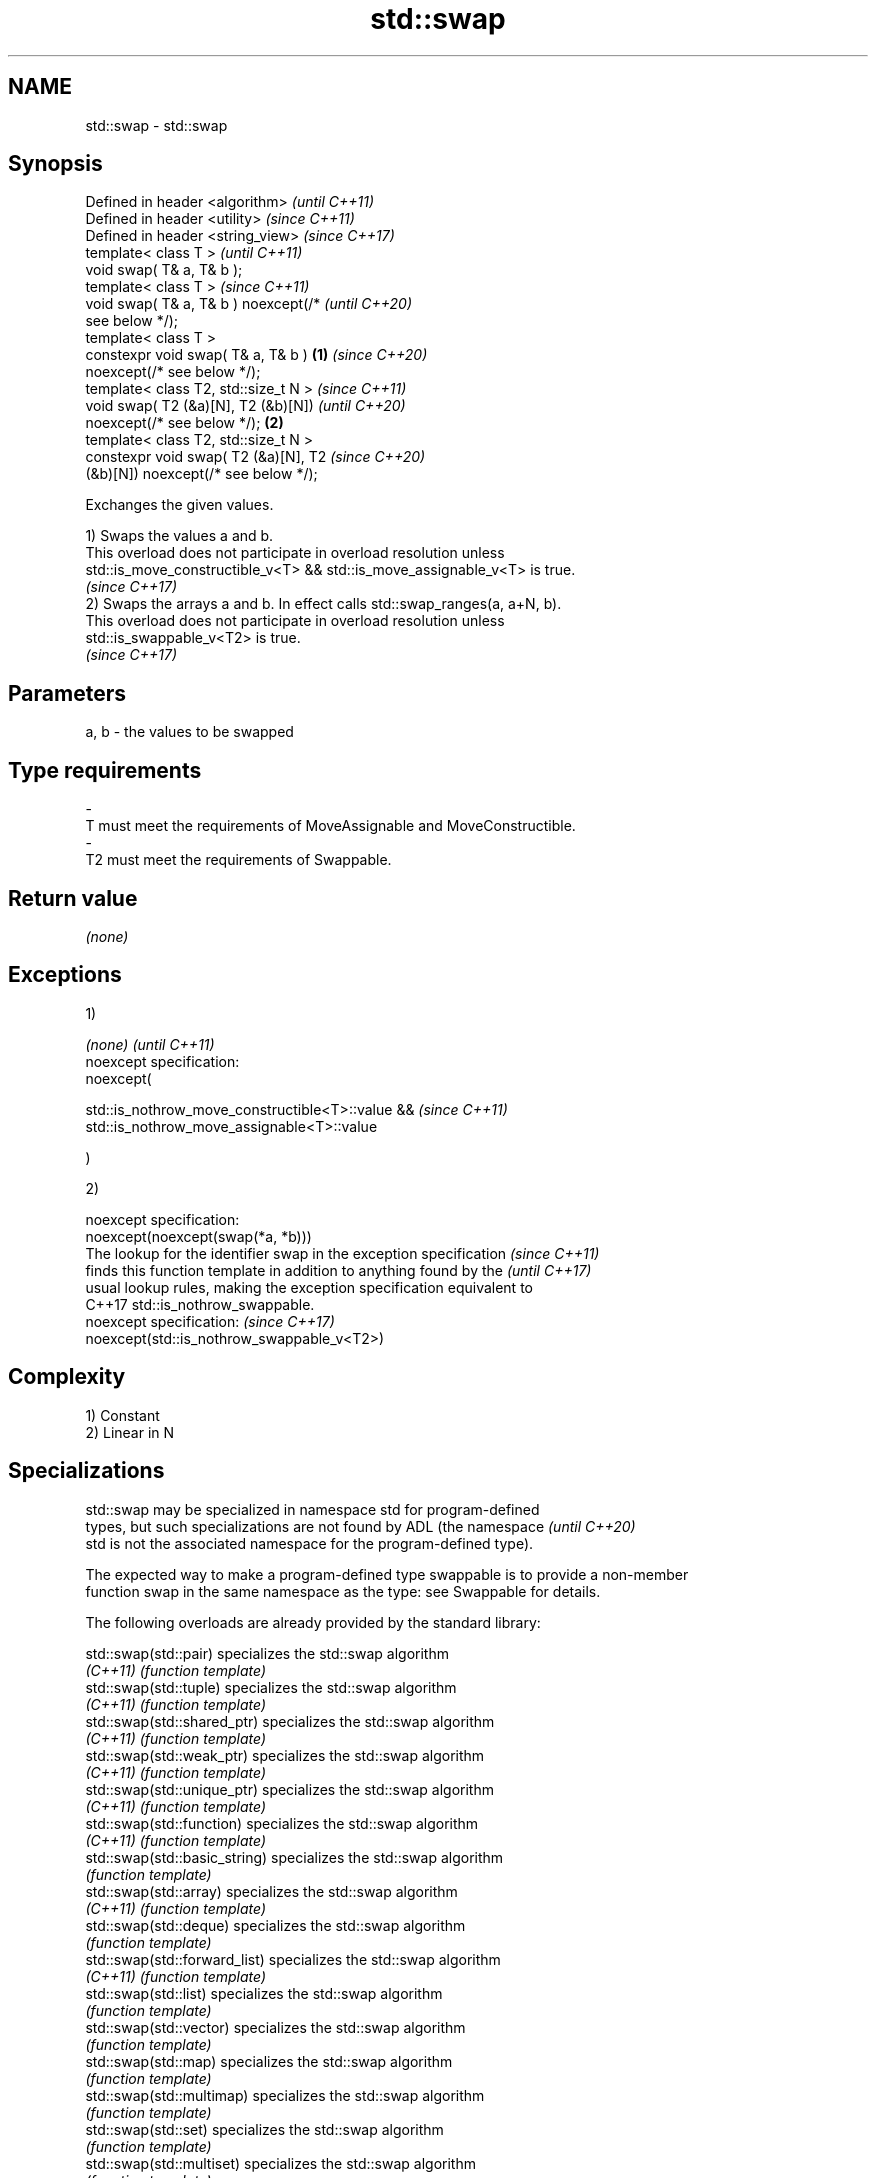 .TH std::swap 3 "2022.07.31" "http://cppreference.com" "C++ Standard Libary"
.SH NAME
std::swap \- std::swap

.SH Synopsis
   Defined in header <algorithm>              \fI(until C++11)\fP
   Defined in header <utility>                \fI(since C++11)\fP
   Defined in header <string_view>            \fI(since C++17)\fP
   template< class T >                                      \fI(until C++11)\fP
   void swap( T& a, T& b );
   template< class T >                                      \fI(since C++11)\fP
   void swap( T& a, T& b ) noexcept(/*                      \fI(until C++20)\fP
   see below */);
   template< class T >
   constexpr void swap( T& a, T& b )      \fB(1)\fP               \fI(since C++20)\fP
   noexcept(/* see below */);
   template< class T2, std::size_t N >                                    \fI(since C++11)\fP
   void swap( T2 (&a)[N], T2 (&b)[N])                                     \fI(until C++20)\fP
   noexcept(/* see below */);                 \fB(2)\fP
   template< class T2, std::size_t N >
   constexpr void swap( T2 (&a)[N], T2                                    \fI(since C++20)\fP
   (&b)[N]) noexcept(/* see below */);

   Exchanges the given values.

   1) Swaps the values a and b.
   This overload does not participate in overload resolution unless
   std::is_move_constructible_v<T> && std::is_move_assignable_v<T> is true.
   \fI(since C++17)\fP
   2) Swaps the arrays a and b. In effect calls std::swap_ranges(a, a+N, b).
   This overload does not participate in overload resolution unless
   std::is_swappable_v<T2> is true.
   \fI(since C++17)\fP

.SH Parameters

   a, b              -              the values to be swapped
.SH Type requirements
   -
   T must meet the requirements of MoveAssignable and MoveConstructible.
   -
   T2 must meet the requirements of Swappable.

.SH Return value

   \fI(none)\fP

.SH Exceptions

   1)

   \fI(none)\fP                                          \fI(until C++11)\fP
   noexcept specification:
   noexcept(

   std::is_nothrow_move_constructible<T>::value && \fI(since C++11)\fP
   std::is_nothrow_move_assignable<T>::value

   )

   2)

   noexcept specification:
   noexcept(noexcept(swap(*a, *b)))
   The lookup for the identifier swap in the exception specification      \fI(since C++11)\fP
   finds this function template in addition to anything found by the      \fI(until C++17)\fP
   usual lookup rules, making the exception specification equivalent to
   C++17 std::is_nothrow_swappable.
   noexcept specification:                                                \fI(since C++17)\fP
   noexcept(std::is_nothrow_swappable_v<T2>)

.SH Complexity

   1) Constant
   2) Linear in N

.SH Specializations

   std::swap may be specialized in namespace std for program-defined
   types, but such specializations are not found by ADL (the namespace    \fI(until C++20)\fP
   std is not the associated namespace for the program-defined type).

   The expected way to make a program-defined type swappable is to provide a non-member
   function swap in the same namespace as the type: see Swappable for details.

   The following overloads are already provided by the standard library:

   std::swap(std::pair)                specializes the std::swap algorithm
   \fI(C++11)\fP                             \fI(function template)\fP
   std::swap(std::tuple)               specializes the std::swap algorithm
   \fI(C++11)\fP                             \fI(function template)\fP
   std::swap(std::shared_ptr)          specializes the std::swap algorithm
   \fI(C++11)\fP                             \fI(function template)\fP
   std::swap(std::weak_ptr)            specializes the std::swap algorithm
   \fI(C++11)\fP                             \fI(function template)\fP
   std::swap(std::unique_ptr)          specializes the std::swap algorithm
   \fI(C++11)\fP                             \fI(function template)\fP
   std::swap(std::function)            specializes the std::swap algorithm
   \fI(C++11)\fP                             \fI(function template)\fP
   std::swap(std::basic_string)        specializes the std::swap algorithm
                                       \fI(function template)\fP
   std::swap(std::array)               specializes the std::swap algorithm
   \fI(C++11)\fP                             \fI(function template)\fP
   std::swap(std::deque)               specializes the std::swap algorithm
                                       \fI(function template)\fP
   std::swap(std::forward_list)        specializes the std::swap algorithm
   \fI(C++11)\fP                             \fI(function template)\fP
   std::swap(std::list)                specializes the std::swap algorithm
                                       \fI(function template)\fP
   std::swap(std::vector)              specializes the std::swap algorithm
                                       \fI(function template)\fP
   std::swap(std::map)                 specializes the std::swap algorithm
                                       \fI(function template)\fP
   std::swap(std::multimap)            specializes the std::swap algorithm
                                       \fI(function template)\fP
   std::swap(std::set)                 specializes the std::swap algorithm
                                       \fI(function template)\fP
   std::swap(std::multiset)            specializes the std::swap algorithm
                                       \fI(function template)\fP
   std::swap(std::unordered_map)       specializes the std::swap algorithm
   \fI(C++11)\fP                             \fI(function template)\fP
   std::swap(std::unordered_multimap)  specializes the std::swap algorithm
   \fI(C++11)\fP                             \fI(function template)\fP
   std::swap(std::unordered_set)       specializes the std::swap algorithm
   \fI(C++11)\fP                             \fI(function template)\fP
   std::swap(std::unordered_multiset)  specializes the std::swap algorithm
   \fI(C++11)\fP                             \fI(function template)\fP
   std::swap(std::queue)               specializes the std::swap algorithm
   \fI(C++11)\fP                             \fI(function template)\fP
   std::swap(std::priority_queue)      specializes the std::swap algorithm
   \fI(C++11)\fP                             \fI(function template)\fP
   std::swap(std::stack)               specializes the std::swap algorithm
   \fI(C++11)\fP                             \fI(function template)\fP
   std::swap(std::valarray)            specializes the std::swap algorithm
   \fI(C++11)\fP                             \fI(function template)\fP
   std::swap(std::basic_stringbuf)     specializes the std::swap algorithm
   \fI(C++11)\fP                             \fI(function template)\fP
   std::swap(std::basic_istringstream) specializes the std::swap algorithm
   \fI(C++11)\fP                             \fI(function template)\fP
   std::swap(std::basic_ostringstream) specializes the std::swap algorithm
   \fI(C++11)\fP                             \fI(function template)\fP
   std::swap(std::basic_stringstream)  specializes the std::swap algorithm
   \fI(C++11)\fP                             \fI(function template)\fP
   std::swap(std::basic_filebuf)       specializes the std::swap algorithm
   \fI(C++11)\fP                             \fI(function template)\fP
   std::swap(std::basic_ifstream)      specializes the std::swap algorithm
   \fI(C++11)\fP                             \fI(function template)\fP
   std::swap(std::basic_ofstream)      specializes the std::swap algorithm
   \fI(C++11)\fP                             \fI(function template)\fP
   std::swap(std::basic_fstream)       specializes the std::swap algorithm
   \fI(C++11)\fP                             \fI(function template)\fP
   std::swap(std::basic_syncbuf)       specializes the std::swap algorithm
   (C++20)                             \fI(function template)\fP
   std::swap(std::basic_spanbuf)       specializes the std::swap algorithm
   (C++23)                             \fI(function template)\fP
   std::swap(std::basic_ispanstream)   specializes the std::swap algorithm
   (C++23)                             \fI(function template)\fP
   std::swap(std::basic_ospanstream)   specializes the std::swap algorithm
   (C++23)                             \fI(function template)\fP
   std::swap(std::basic_spanstream)    specializes the std::swap algorithm
   (C++23)                             \fI(function template)\fP
   std::swap(std::basic_regex)         specializes the std::swap algorithm
   \fI(C++11)\fP                             \fI(function template)\fP
   std::swap(std::match_results)       specializes the std::swap algorithm
   \fI(C++11)\fP                             \fI(function template)\fP
   std::swap(std::thread)              specializes the std::swap algorithm
   \fI(C++11)\fP                             \fI(function)\fP
   std::swap(std::unique_lock)         specialization of std::swap for unique_lock
   \fI(C++11)\fP                             \fI(function template)\fP
   std::swap(std::promise)             specializes the std::swap algorithm
   \fI(C++11)\fP                             \fI(function template)\fP
   std::swap(std::packaged_task)       specializes the std::swap algorithm
   \fI(C++11)\fP                             \fI(function template)\fP
   std::swap(std::optional)            specializes the std::swap algorithm
   \fI(C++17)\fP                             \fI(function template)\fP
   std::swap(std::any)                 specializes the std::swap algorithm
   \fI(C++17)\fP                             \fI(function)\fP
   std::swap(std::variant)             specializes the std::swap algorithm
   \fI(C++17)\fP                             \fI(function template)\fP
   swap(std::filesystem::path)         swaps two paths
   \fI(C++17)\fP                             \fI(function)\fP

.SH Example


// Run this code

 #include <algorithm>
 #include <iostream>

 namespace Ns {
 class A {
     int id{};

     friend void swap(A& lhs, A& rhs) {
         std::cout << "swap(" << lhs << ", " << rhs << ")\\n";
         std::swap(lhs.id, rhs.id);
     }

     friend std::ostream& operator<< (std::ostream& os, A const& a) {
         return os << "A::id=" << a.id;
     }

 public:
     A(int i) : id{i} { }
     A(A const&) = delete;
     A& operator = (A const&) = delete;
 };
 }

 int main()
 {
     int a = 5, b = 3;
     std::cout << a << ' ' << b << '\\n';
     std::swap(a,b);
     std::cout << a << ' ' << b << '\\n';

     Ns::A p{6}, q{9};
     std::cout << p << ' ' << q << '\\n';
 //  std::swap(p, q);  // error, type requirements are not satisfied
     swap(p, q);  // OK, ADL finds the appropriate friend `swap`
     std::cout << p << ' ' << q << '\\n';
 }

.SH Output:

 5 3
 3 5
 A::id=6 A::id=9
 swap(A::id=6, A::id=9)
 A::id=9 A::id=6

  Defect reports

   The following behavior-changing defect reports were applied retroactively to
   previously published C++ standards.

      DR    Applied to              Behavior as published              Correct behavior
   LWG 2554 C++11      swapping multi-dimensional arrays can never be  made to work
                       noexcept due to name lookup problems

.SH See also

   ranges::swap swaps the values of two objects
   (C++20)      (customization point object)
   iter_swap    swaps the elements pointed to by two iterators
                \fI(function template)\fP
   swap_ranges  swaps two ranges of elements
                \fI(function template)\fP
   exchange     replaces the argument with a new value and returns its previous value
   \fI(C++14)\fP      \fI(function template)\fP
